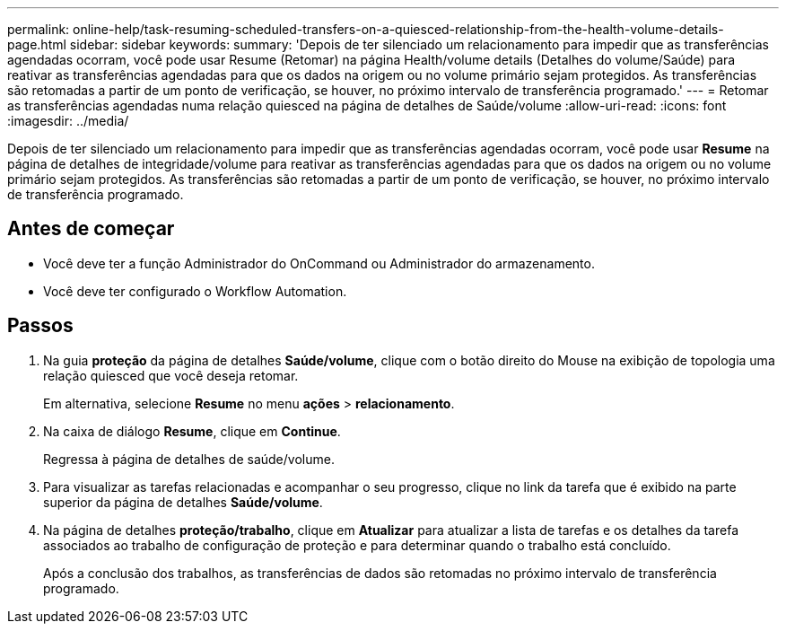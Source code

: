 ---
permalink: online-help/task-resuming-scheduled-transfers-on-a-quiesced-relationship-from-the-health-volume-details-page.html 
sidebar: sidebar 
keywords:  
summary: 'Depois de ter silenciado um relacionamento para impedir que as transferências agendadas ocorram, você pode usar Resume (Retomar) na página Health/volume details (Detalhes do volume/Saúde) para reativar as transferências agendadas para que os dados na origem ou no volume primário sejam protegidos. As transferências são retomadas a partir de um ponto de verificação, se houver, no próximo intervalo de transferência programado.' 
---
= Retomar as transferências agendadas numa relação quiesced na página de detalhes de Saúde/volume
:allow-uri-read: 
:icons: font
:imagesdir: ../media/


[role="lead"]
Depois de ter silenciado um relacionamento para impedir que as transferências agendadas ocorram, você pode usar *Resume* na página de detalhes de integridade/volume para reativar as transferências agendadas para que os dados na origem ou no volume primário sejam protegidos. As transferências são retomadas a partir de um ponto de verificação, se houver, no próximo intervalo de transferência programado.



== Antes de começar

* Você deve ter a função Administrador do OnCommand ou Administrador do armazenamento.
* Você deve ter configurado o Workflow Automation.




== Passos

. Na guia *proteção* da página de detalhes *Saúde/volume*, clique com o botão direito do Mouse na exibição de topologia uma relação quiesced que você deseja retomar.
+
Em alternativa, selecione *Resume* no menu *ações* > *relacionamento*.

. Na caixa de diálogo *Resume*, clique em *Continue*.
+
Regressa à página de detalhes de saúde/volume.

. Para visualizar as tarefas relacionadas e acompanhar o seu progresso, clique no link da tarefa que é exibido na parte superior da página de detalhes *Saúde/volume*.
. Na página de detalhes *proteção/trabalho*, clique em *Atualizar* para atualizar a lista de tarefas e os detalhes da tarefa associados ao trabalho de configuração de proteção e para determinar quando o trabalho está concluído.
+
Após a conclusão dos trabalhos, as transferências de dados são retomadas no próximo intervalo de transferência programado.


